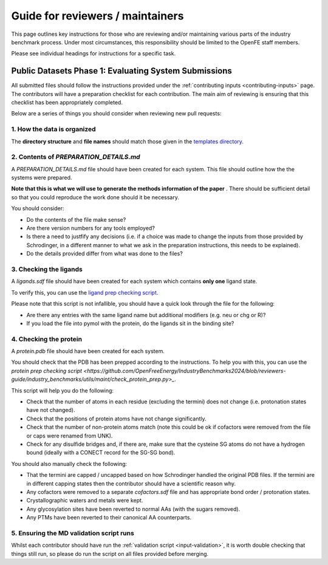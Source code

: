 *********************************
Guide for reviewers / maintainers
*********************************

This page outlines key instructions for those who are reviewing and/or
maintaining various parts of the industry benchmark process. Under most
circumstances, this responsibility should be limited to the OpenFE staff
members.

Please see individual headings for instructions for a specific task.


Public Datasets Phase 1: Evaluating System Submissions
======================================================

All submitted files should follow the instructions provided under the
:ref:`contributing inputs <contributing-inputs>` page. The contributors
will have a preparation checklist for each contribution. The main aim of
reviewing is ensuring that this checklist has been appropriately completed.

Below are a series of things you should consider when reviewing new
pull requests:


1. How the data is organized
~~~~~~~~~~~~~~~~~~~~~~~~~~~~

The **directory structure** and **file names** should match those given
in the `templates directory <https://github.com/OpenFreeEnergy/IndustryBenchmarks2024/tree/reviewers-guide/industry_benchmarks/input_structures/prepared_structures/template>`_.


2. Contents of `PREPARATION_DETAILS.md`
~~~~~~~~~~~~~~~~~~~~~~~~~~~~~~~~~~~~~~~

A `PREPARATION_DETAILS.md` file should have been created for each system.
This file should outline how the the systems were prepared.

**Note that this is what we will use to generate the methods
information of the paper** . There should be sufficient detail so
that you could reproduce the work done should it be necessary.

You should consider:

* Do the contents of the file make sense?
* Are there version numbers for any tools employed?
* Is there a need to justfify any decisions (i.e. if a choice was made to
  change the inputs from those provided by Schrodinger, in a different
  manner to what we ask in the preparation instructions, this needs to
  be explained).
* Do the details provided differ from what was done to the files?


3. Checking the ligands
~~~~~~~~~~~~~~~~~~~~~~~

A `ligands.sdf` file should have been created for each system which contains
**only one** ligand state.

To verify this, you can use the `ligand prep checking script <https://github.com/OpenFreeEnergy/IndustryBenchmarks2024/blob/reviewers-guide/industry_benchmarks/utils/maint/check_ligand_prep.py>`_.

Please note that this script is not infallible, you should have a quick look
through the file for the following:

* Are there any entries with the same ligand name but additional modifiers (e.g. neu or chg or R)?
* If you load the file into pymol with the protein, do the ligands sit in the binding site?


4. Checking the protein
~~~~~~~~~~~~~~~~~~~~~~~

A `protein.pdb` file should have been created for each system.

You should check that the PDB has been prepped according to the instructions.
To help you with this, you can use the `protein prep checking script <https://github.com/OpenFreeEnergy/IndustryBenchmarks2024/blob/reviewers-guide/industry_benchmarks/utils/maint/check_protein_prep.py>_`.

This script will help you do the following:

* Check that the number of atoms in each residue (excluding the termini)
  does not change (i.e. protonation states have not changed).
* Check that the positions of protein atoms have not change significantly.
* Check that the number of non-protein atoms match (note this could be ok
  if cofactors were removed from the file or caps were renamed from UNK).
* Check for any disulfide bridges and, if there are, make sure that the
  cysteine SG atoms do not have a hydrogen bound (ideally with a CONECT record for the SG-SG bond).

You should also manually check the following:

* That the termini are capped / uncapped based on how Schrodinger handled the original PDB files.
  If the termini are in different capping states then the contributor should have a scientific reason why.
* Any cofactors were removed to a separate `cofactors.sdf` file and has appropriate bond order / protonation states.
* Crystallographic waters and metals were kept.
* Any glycosylation sites have been reverted to normal AAs (with the sugars removed).
* Any PTMs have been reverted to their canonical AA counterparts.


5. Ensuring the MD validation script runs
~~~~~~~~~~~~~~~~~~~~~~~~~~~~~~~~~~~~~~~~~

Whilst each contributor should have run the
:ref:`validation script <input-validation>`, it is worth double checking that
things still run, so please do run the script on all files provided before
merging.
